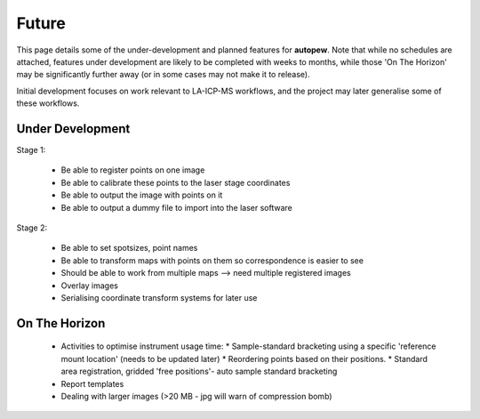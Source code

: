 Future
========

This page details some of the under-development and planned features for
**autopew**. Note that while no schedules are attached, features under development
are likely to be completed with weeks to months, while those 'On The Horizon' may be
significantly further away (or in some cases may not make it to release).

Initial development focuses on work relevant to LA-ICP-MS workflows, and the project
may later generalise some of these workflows.

Under Development
-------------------

Stage 1:

  * Be able to register points on one image
  * Be able to calibrate these points to the laser stage coordinates
  * Be able to output the image with points on it
  * Be able to output a dummy file to import into the laser software

Stage 2:

  * Be able to set spotsizes, point names
  * Be able to transform maps with points on them so correspondence is easier to see
  * Should be able to work from multiple maps --> need multiple registered images
  * Overlay images
  * Serialising coordinate transform systems for later use


On The Horizon
-------------------

  * Activities to optimise instrument usage time:
    * Sample-standard bracketing using a specific 'reference mount location' (needs to be updated later)
    * Reordering points based on their positions.
    * Standard area registration, gridded 'free positions'- auto sample standard bracketing

  * Report templates

  * Dealing with larger images (>20 MB - jpg will warn of compression bomb)
